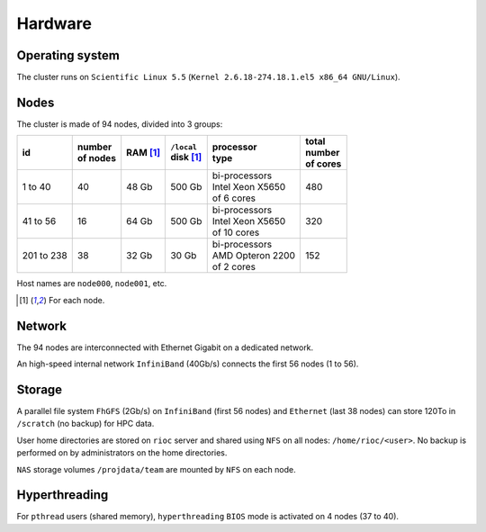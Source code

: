Hardware
===========================

Operating system
-------------------

The cluster runs on ``Scientific Linux 5.5`` (``Kernel 2.6.18-274.18.1.el5 x86_64
GNU/Linux``).

Nodes
-------------------

The cluster is made of 94 nodes, divided into 3 groups:

+------------+------------+------------+--------------+--------------------+------------+
| | id       | | number   | | RAM [1]_ | | ``/local`` | | processor        | | total    |
|            | | of nodes |            | | disk [1]_  | | type             | | number   |
|            |            |            |              |                    | | of cores |
+============+============+============+==============+====================+============+
|  1 to 40   | 40         | 48 Gb      | 500 Gb       | | bi-processors    | 480        |
|            |            |            |              | | Intel Xeon X5650 |            |
|            |            |            |              | | of 6 cores       |            |
+------------+------------+------------+--------------+--------------------+------------+
| 41 to 56   | 16         | 64 Gb      | 500 Gb       | | bi-processors    | 320        |
|            |            |            |              | | Intel Xeon X5650 |            |
|            |            |            |              | | of 10 cores      |            |
+------------+------------+------------+--------------+--------------------+------------+
| 201 to 238 | 38         | 32 Gb      | 30 Gb        | | bi-processors    | 152        |
|            |            |            |              | | AMD Opteron 2200 |            |
|            |            |            |              | | of 2 cores       |            |
+------------+------------+------------+--------------+--------------------+------------+

Host names are ``node000``, ``node001``, etc.

.. [1] For each node.


Network
-------------------

The 94 nodes are interconnected with Ethernet Gigabit on a dedicated network.

An high-speed internal network ``InfiniBand`` (40Gb/s) connects the first 56
nodes (1 to 56).

Storage
-------------------

A parallel file system ``FhGFS`` (2Gb/s) on ``InfiniBand`` (first 56 nodes) and
``Ethernet`` (last 38 nodes) can store 120To in ``/scratch`` (no backup) for
HPC data.

User home directories are stored on ``rioc`` server and shared using ``NFS``
on all nodes: ``/home/rioc/<user>``.  No backup is performed on by
administrators on the home directories.

``NAS`` storage volumes ``/projdata/team`` are mounted by ``NFS`` on each node.


Hyperthreading
-------------------

For ``pthread`` users (shared memory), ``hyperthreading`` ``BIOS`` mode is
activated on 4 nodes (37 to 40).
